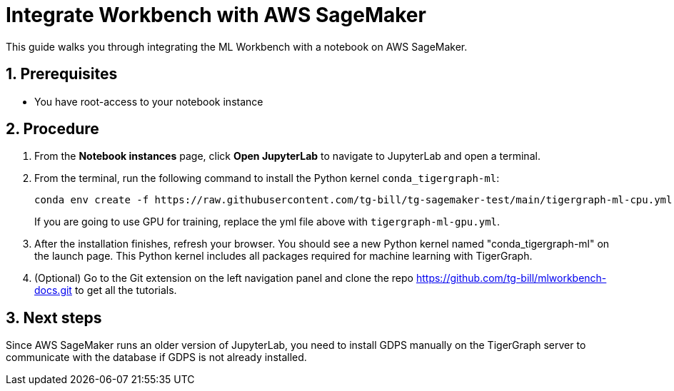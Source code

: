 = Integrate Workbench with AWS SageMaker
:description: Instructions for integrating ML Workbench with AWS SageMaker.
:sectnums:
:experimental:

This guide walks you through integrating the ML Workbench with a notebook on AWS SageMaker.

== Prerequisites
* You have root-access to your notebook instance

== Procedure
. From the btn:[Notebook instances] page, click btn:[Open JupyterLab] to navigate to JupyterLab and open a terminal.
. From the terminal, run the following command to install the Python kernel `conda_tigergraph-ml`:
+
----
conda env create -f https://raw.githubusercontent.com/tg-bill/tg-sagemaker-test/main/tigergraph-ml-cpu.yml && conda activate tigergraph-ml
----
If you are going to use GPU for training, replace the yml file above with `tigergraph-ml-gpu.yml`.
. After the installation finishes, refresh your browser.
You should see a new Python kernel named "conda_tigergraph-ml" on the launch page.
This Python kernel includes all packages required for machine learning with TigerGraph.
. (Optional) Go to the Git extension on the left navigation panel and clone the repo https://github.com/tg-bill/mlworkbench-docs.git to get all the tutorials.

== Next steps
Since AWS SageMaker runs an older version of JupyterLab, you need to install GDPS manually on the TigerGraph server to communicate with the database if GDPS is not already installed.
